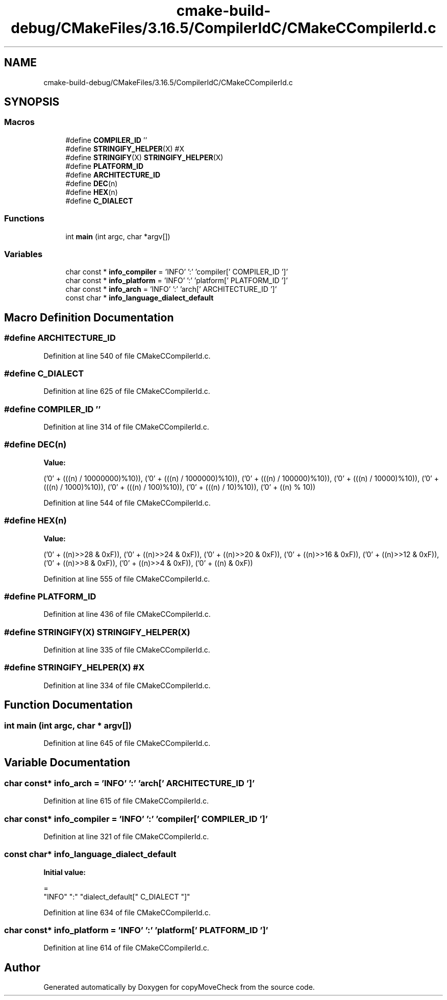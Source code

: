 .TH "cmake-build-debug/CMakeFiles/3.16.5/CompilerIdC/CMakeCCompilerId.c" 3 "Tue Jul 7 2020" "copyMoveCheck" \" -*- nroff -*-
.ad l
.nh
.SH NAME
cmake-build-debug/CMakeFiles/3.16.5/CompilerIdC/CMakeCCompilerId.c
.SH SYNOPSIS
.br
.PP
.SS "Macros"

.in +1c
.ti -1c
.RI "#define \fBCOMPILER_ID\fP   ''"
.br
.ti -1c
.RI "#define \fBSTRINGIFY_HELPER\fP(X)   #X"
.br
.ti -1c
.RI "#define \fBSTRINGIFY\fP(X)   \fBSTRINGIFY_HELPER\fP(X)"
.br
.ti -1c
.RI "#define \fBPLATFORM_ID\fP"
.br
.ti -1c
.RI "#define \fBARCHITECTURE_ID\fP"
.br
.ti -1c
.RI "#define \fBDEC\fP(n)"
.br
.ti -1c
.RI "#define \fBHEX\fP(n)"
.br
.ti -1c
.RI "#define \fBC_DIALECT\fP"
.br
.in -1c
.SS "Functions"

.in +1c
.ti -1c
.RI "int \fBmain\fP (int argc, char *argv[])"
.br
.in -1c
.SS "Variables"

.in +1c
.ti -1c
.RI "char const  * \fBinfo_compiler\fP = 'INFO' ':' 'compiler[' COMPILER_ID ']'"
.br
.ti -1c
.RI "char const  * \fBinfo_platform\fP = 'INFO' ':' 'platform[' PLATFORM_ID ']'"
.br
.ti -1c
.RI "char const  * \fBinfo_arch\fP = 'INFO' ':' 'arch[' ARCHITECTURE_ID ']'"
.br
.ti -1c
.RI "const char * \fBinfo_language_dialect_default\fP"
.br
.in -1c
.SH "Macro Definition Documentation"
.PP 
.SS "#define ARCHITECTURE_ID"

.PP
Definition at line 540 of file CMakeCCompilerId\&.c\&.
.SS "#define C_DIALECT"

.PP
Definition at line 625 of file CMakeCCompilerId\&.c\&.
.SS "#define COMPILER_ID   ''"

.PP
Definition at line 314 of file CMakeCCompilerId\&.c\&.
.SS "#define DEC(n)"
\fBValue:\fP
.PP
.nf
('0' + (((n) / 10000000)%10)), \
  ('0' + (((n) / 1000000)%10)),  \
  ('0' + (((n) / 100000)%10)),   \
  ('0' + (((n) / 10000)%10)),    \
  ('0' + (((n) / 1000)%10)),     \
  ('0' + (((n) / 100)%10)),      \
  ('0' + (((n) / 10)%10)),       \
  ('0' +  ((n) % 10))
.fi
.PP
Definition at line 544 of file CMakeCCompilerId\&.c\&.
.SS "#define HEX(n)"
\fBValue:\fP
.PP
.nf
('0' + ((n)>>28 & 0xF)), \
  ('0' + ((n)>>24 & 0xF)), \
  ('0' + ((n)>>20 & 0xF)), \
  ('0' + ((n)>>16 & 0xF)), \
  ('0' + ((n)>>12 & 0xF)), \
  ('0' + ((n)>>8  & 0xF)), \
  ('0' + ((n)>>4  & 0xF)), \
  ('0' + ((n)     & 0xF))
.fi
.PP
Definition at line 555 of file CMakeCCompilerId\&.c\&.
.SS "#define PLATFORM_ID"

.PP
Definition at line 436 of file CMakeCCompilerId\&.c\&.
.SS "#define STRINGIFY(X)   \fBSTRINGIFY_HELPER\fP(X)"

.PP
Definition at line 335 of file CMakeCCompilerId\&.c\&.
.SS "#define STRINGIFY_HELPER(X)   #X"

.PP
Definition at line 334 of file CMakeCCompilerId\&.c\&.
.SH "Function Documentation"
.PP 
.SS "int main (int argc, char * argv[])"

.PP
Definition at line 645 of file CMakeCCompilerId\&.c\&.
.SH "Variable Documentation"
.PP 
.SS "char const* info_arch = 'INFO' ':' 'arch[' ARCHITECTURE_ID ']'"

.PP
Definition at line 615 of file CMakeCCompilerId\&.c\&.
.SS "char const* info_compiler = 'INFO' ':' 'compiler[' COMPILER_ID ']'"

.PP
Definition at line 321 of file CMakeCCompilerId\&.c\&.
.SS "const char* info_language_dialect_default"
\fBInitial value:\fP
.PP
.nf
=
  "INFO" ":" "dialect_default[" C_DIALECT "]"
.fi
.PP
Definition at line 634 of file CMakeCCompilerId\&.c\&.
.SS "char const* info_platform = 'INFO' ':' 'platform[' PLATFORM_ID ']'"

.PP
Definition at line 614 of file CMakeCCompilerId\&.c\&.
.SH "Author"
.PP 
Generated automatically by Doxygen for copyMoveCheck from the source code\&.
